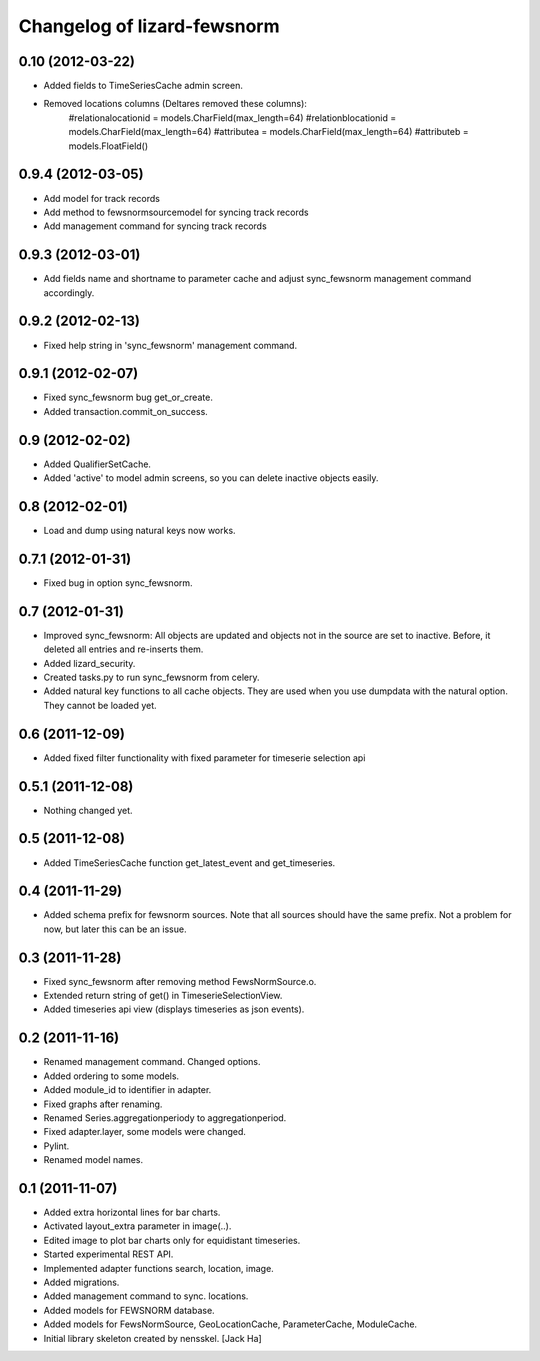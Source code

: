 Changelog of lizard-fewsnorm
===================================================


0.10 (2012-03-22)
-----------------

- Added fields to TimeSeriesCache admin screen.

- Removed locations columns (Deltares removed these columns):
    #relationalocationid = models.CharField(max_length=64)
    #relationblocationid = models.CharField(max_length=64)
    #attributea = models.CharField(max_length=64)
    #attributeb = models.FloatField()


0.9.4 (2012-03-05)
------------------

- Add model for track records

- Add method to fewsnormsourcemodel for syncing track records

- Add management command for syncing track records



0.9.3 (2012-03-01)
------------------

- Add fields name and shortname to parameter cache and
  adjust sync_fewsnorm management command accordingly.


0.9.2 (2012-02-13)
------------------

- Fixed help string in 'sync_fewsnorm' management command.


0.9.1 (2012-02-07)
------------------

- Fixed sync_fewsnorm bug get_or_create.

- Added transaction.commit_on_success.


0.9 (2012-02-02)
----------------

- Added QualifierSetCache.

- Added 'active' to model admin screens, so you can delete inactive
  objects easily.


0.8 (2012-02-01)
----------------

- Load and dump using natural keys now works.


0.7.1 (2012-01-31)
------------------

- Fixed bug in option sync_fewsnorm.


0.7 (2012-01-31)
----------------

- Improved sync_fewsnorm: All objects are updated and objects not in
  the source are set to inactive. Before, it deleted all entries
  and re-inserts them.

- Added lizard_security.

- Created tasks.py to run sync_fewsnorm from celery.

- Added natural key functions to all cache objects. They are used when
  you use dumpdata with the natural option. They cannot be loaded
  yet.


0.6 (2011-12-09)
----------------

- Added fixed filter functionality with fixed parameter for timeserie selection api


0.5.1 (2011-12-08)
------------------

- Nothing changed yet.


0.5 (2011-12-08)
----------------

- Added TimeSeriesCache function get_latest_event and get_timeseries.


0.4 (2011-11-29)
----------------

- Added schema prefix for fewsnorm sources. Note that all sources
  should have the same prefix. Not a problem for now, but later this
  can be an issue.


0.3 (2011-11-28)
----------------

- Fixed sync_fewsnorm after removing method FewsNormSource.o.

- Extended return string of get() in TimeserieSelectionView.

- Added timeseries api view (displays timeseries as json events).


0.2 (2011-11-16)
----------------

- Renamed management command. Changed options.

- Added ordering to some models.

- Added module_id to identifier in adapter.

- Fixed graphs after renaming.

- Renamed Series.aggregationperiody to aggregationperiod.

- Fixed adapter.layer, some models were changed.

- Pylint.

- Renamed model names.


0.1 (2011-11-07)
----------------

- Added extra horizontal lines for bar charts.

- Activated layout_extra parameter in image(..).

- Edited image to plot bar charts only for equidistant timeseries.

- Started experimental REST API.

- Implemented adapter functions search, location, image.

- Added migrations.

- Added management command to sync. locations.

- Added models for FEWSNORM database.

- Added models for FewsNormSource, GeoLocationCache, ParameterCache,
  ModuleCache.

- Initial library skeleton created by nensskel.  [Jack Ha]
